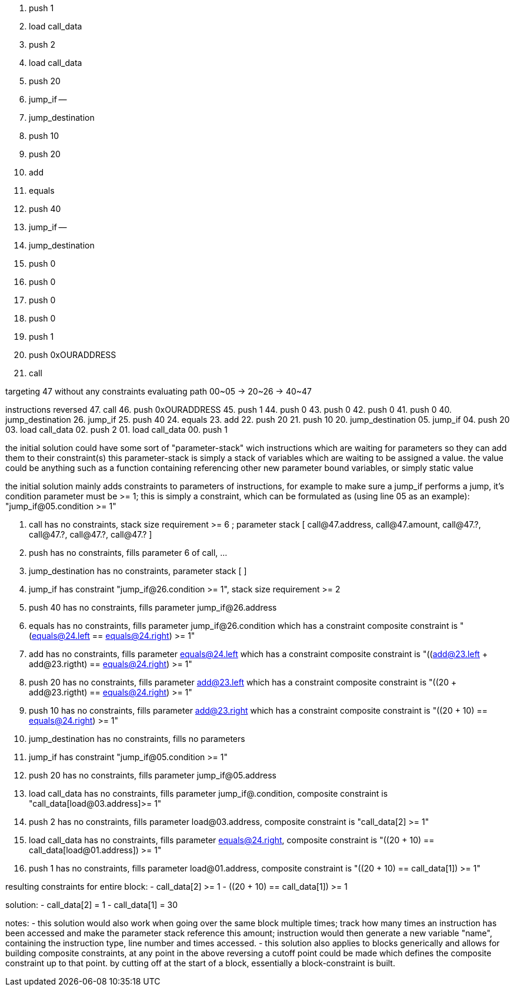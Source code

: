 
00. push 1
01. load call_data
02. push 2
03. load call_data
04. push 20
05. jump_if
    --
20. jump_destination
21. push 10
22. push 20
23. add
24. equals
25. push 40
26. jump_if
    --
40. jump_destination
41. push 0
42. push 0
43. push 0
44. push 0
45. push 1
46. push 0xOURADDRESS
47. call

targeting 47 without any constraints
evaluating path 00~05 -> 20~26 -> 40~47

instructions reversed
47. call
46. push 0xOURADDRESS
45. push 1
44. push 0
43. push 0
42. push 0
41. push 0
40. jump_destination
26. jump_if
25. push 40
24. equals
23. add
22. push 20
21. push 10
20. jump_destination
05. jump_if
04. push 20
03. load call_data
02. push 2
01. load call_data
00. push 1

the initial solution could have some sort of "parameter-stack" wich instructions
 which are waiting for parameters so they can add them to their constraint(s)
 this parameter-stack is simply a stack of variables which are waiting to be assigned
 a value. the value could be anything such as a function containing referencing other
 new parameter bound variables, or simply static value

the initial solution mainly adds constraints to parameters of instructions, for example
 to make sure a jump_if performs a jump, it's condition parameter must be >= 1;
 this is simply a constraint, which can be formulated as (using line 05 as an example):
  "jump_if@05.condition >= 1"

47. call has no constraints, stack size requirement >= 6 ; parameter stack [ call@47.address, call@47.amount, call@47.?, call@47.?, call@47.?, call@47.? ]
46. push has no constraints, fills parameter 6 of call, ...
40. jump_destination has no constraints, parameter stack [ ]
26. jump_if has constraint "jump_if@26.condition >= 1", stack size requirement >= 2
25. push 40 has no constraints, fills parameter jump_if@26.address
24. equals has no constraints, fills parameter jump_if@26.condition which has a constraint
           composite constraint is "(equals@24.left == equals@24.right) >= 1"
23. add has no constraints, fills parameter equals@24.left which has a constraint
        composite constraint is "((add@23.left + add@23.rigtht) == equals@24.right) >= 1"
22. push 20 has no constraints, fills parameter add@23.left which has a constraint
             composite constraint is "((20 + add@23.rigtht) == equals@24.right) >= 1"
21. push 10 has no constraints, fills parameter add@23.right which has a constraint
             composite constraint is "((20 + 10) == equals@24.right) >= 1"
20. jump_destination has no constraints, fills no parameters
05. jump_if has constraint "jump_if@05.condition >= 1"
04. push 20 has no constraints, fills parameter jump_if@05.address
03. load call_data has no constraints, fills parameter jump_if@.condition,
                   composite constraint is "call_data[load@03.address]>= 1"
02. push 2 has no constraints, fills parameter load@03.address,
           composite constraint is "call_data[2] >= 1"
01. load call_data has no constraints, fills parameter equals@24.right,
           composite constraint is "((20 + 10) == call_data[load@01.address]) >= 1"
00. push 1 has no constraints, fills parameter load@01.address,
           composite constraint is "((20 + 10) == call_data[1]) >= 1"

resulting constraints for entire block:
- call_data[2] >= 1
- ((20 + 10) == call_data[1]) >= 1

solution:
- call_data[2] = 1
- call_data[1] = 30

notes:
- this solution would also work when going over the same block multiple times;
  track how many times an instruction has been accessed and make the parameter stack reference
  this amount; instruction would then generate a new variable "name", containing the
  instruction type, line number and times accessed.
- this solution also applies to blocks generically and allows for building composite constraints,
  at any point in the above reversing a cutoff point could be made which defines the composite constraint
  up to that point. by cutting off at the start of a block, essentially a block-constraint is built.

